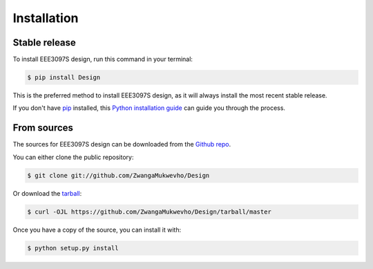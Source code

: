 .. highlight:: shell

============
Installation
============


Stable release
--------------

To install EEE3097S design, run this command in your terminal:

.. code-block:: console

    $ pip install Design

This is the preferred method to install EEE3097S design, as it will always install the most recent stable release.

If you don't have `pip`_ installed, this `Python installation guide`_ can guide
you through the process.

.. _pip: https://pip.pypa.io
.. _Python installation guide: http://docs.python-guide.org/en/latest/starting/installation/


From sources
------------

The sources for EEE3097S design can be downloaded from the `Github repo`_.

You can either clone the public repository:

.. code-block:: console

    $ git clone git://github.com/ZwangaMukwevho/Design

Or download the `tarball`_:

.. code-block:: console

    $ curl -OJL https://github.com/ZwangaMukwevho/Design/tarball/master

Once you have a copy of the source, you can install it with:

.. code-block:: console

    $ python setup.py install


.. _Github repo: https://github.com/ZwangaMukwevho/Design
.. _tarball: https://github.com/ZwangaMukwevho/Design/tarball/master
